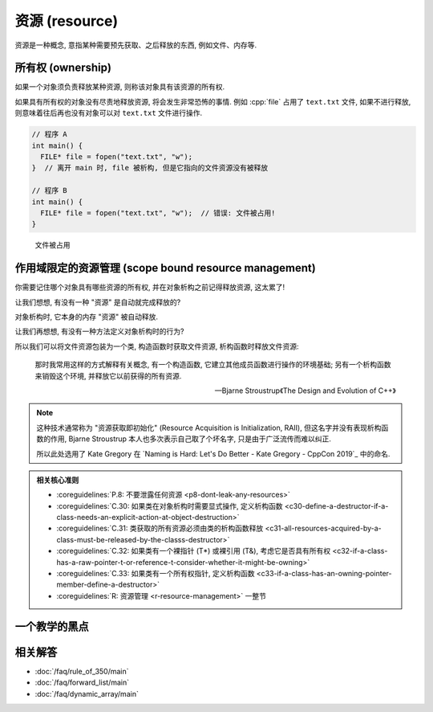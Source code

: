 ************************************************************************************************************************
资源 (resource)
************************************************************************************************************************

资源是一种概念, 意指某种需要预先获取、之后释放的东西, 例如文件、内存等.

.. code-block:: cpp
  :linenos:
  :caption: C 语言打开文件、关闭文件

  #include <cstdio>  // for fopen, fclose
  using namespace std;

  FILE* file = fopen("text.txt", "w");  // 以写入方式 (write) 打开文件
  /* 对打开的文件进行操作 */
  fclose(file);  // 关闭文件, 即释放文件资源

========================================================================================================================
所有权 (ownership)
========================================================================================================================

如果一个对象须负责释放某种资源, 则称该对象具有该资源的所有权.

.. code-block:: cpp
  :linenos:

  FILE* file = fopen("text.txt", "w");
  fclose(file);  // file 须负责释放文件资源, 它具有该资源的所有权

  int value    = 0;
  int* pointer = &value;  // pointer 不需要负责释放 value, 只是引用, 不具有所有权

如果具有所有权的对象没有尽责地释放资源, 将会发生非常恐怖的事情. 例如 :cpp:`file` 占用了 ``text.txt`` 文件, 如果不进行释放, 则意味着往后再也没有对象可以对 ``text.txt`` 文件进行操作.

.. code-block:: cpp

  // 程序 A
  int main() {
    FILE* file = fopen("text.txt", "w");
  }  // 离开 main 时, file 被析构, 但是它指向的文件资源没有被释放

  // 程序 B
  int main() {
    FILE* file = fopen("text.txt", "w");  // 错误: 文件被占用!
  }

.. figure:: resource.png

  文件被占用

========================================================================================================================
作用域限定的资源管理 (scope bound resource management)
========================================================================================================================

你需要记住哪个对象具有哪些资源的所有权, 并在对象析构之前记得释放资源, 这太累了!

让我们想想, 有没有一种 "资源" 是自动就完成释放的?

.. code-block:: cpp
  :linenos:

  int main() {
    int value = 0;  // 还记得对象的定义吗? 它占有内存资源!
  }  // value 被析构, 占有的内存资源随之释放

对象析构时, 它本身的内存 "资源" 被自动释放.

让我们再想想, 有没有一种方法定义对象析构时的行为?

.. code-block:: cpp
  :linenos:

  class Widget {
   public:
    ~Widget() { std::cout << "析构函数被调用!\n" }
  };

所以我们可以将文件资源包装为一个类, 构造函数时获取文件资源, 析构函数时释放文件资源:

.. code-block:: cpp
  :linenos:

  #include <cstdio>
  using namespace std;

  class File {
   public:
    //                                  ↓ 对 file_ 成员初始化
    File(char const* file_path) : file_{fopen(file_path, "w")} {}
    ~File() { fclose(file_); }
    // ...

   private:
    FILE* file_;
  };

  int main() {
    File file("text.txt");
  }  // file 析构时自动释放 text.txt 文件

.. epigraph:: 

  那时我常用这样的方式解释有关概念, 有一个构造函数, 它建立其他成员函数进行操作的环境基础; 另有一个析构函数来销毁这个环境, 并释放它以前获得的所有资源.

  — Bjarne Stroustrup《The Design and Evolution of C++》

.. note::

  这种技术通常称为 "资源获取即初始化" (Resource Acquisition is Initialization, RAII), 但这名字并没有表现析构函数的作用, Bjarne Stroustrup 本人也多次表示自己取了个坏名字, 只是由于广泛流传而难以纠正.

  所以此处选用了 Kate Gregory 在 `Naming is Hard: Let's Do Better - Kate Gregory - CppCon 2019`_ 中的命名.

.. admonition:: 相关核心准则
  :class: coreguidelines

  - :coreguidelines:`P.8: 不要泄露任何资源 <p8-dont-leak-any-resources>`
  - :coreguidelines:`C.30: 如果类在对象析构时需要显式操作, 定义析构函数 <c30-define-a-destructor-if-a-class-needs-an-explicit-action-at-object-destruction>`
  - :coreguidelines:`C.31: 类获取的所有资源必须由类的析构函数释放 <c31-all-resources-acquired-by-a-class-must-be-released-by-the-classs-destructor>`
  - :coreguidelines:`C.32: 如果类有一个裸指针 (T*) 或裸引用 (T&), 考虑它是否具有所有权 <c32-if-a-class-has-a-raw-pointer-t-or-reference-t-consider-whether-it-might-be-owning>`
  - :coreguidelines:`C.33: 如果类有一个所有权指针, 定义析构函数 <c33-if-a-class-has-an-owning-pointer-member-define-a-destructor>`
  - :coreguidelines:`R: 资源管理 <r-resource-management>` 一整节

========================================================================================================================
一个教学的黑点
========================================================================================================================

.. figure:: file_close.jpg

========================================================================================================================
相关解答
========================================================================================================================

- :doc:`/faq/rule_of_350/main`
- :doc:`/faq/forward_list/main`
- :doc:`/faq/dynamic_array/main`
